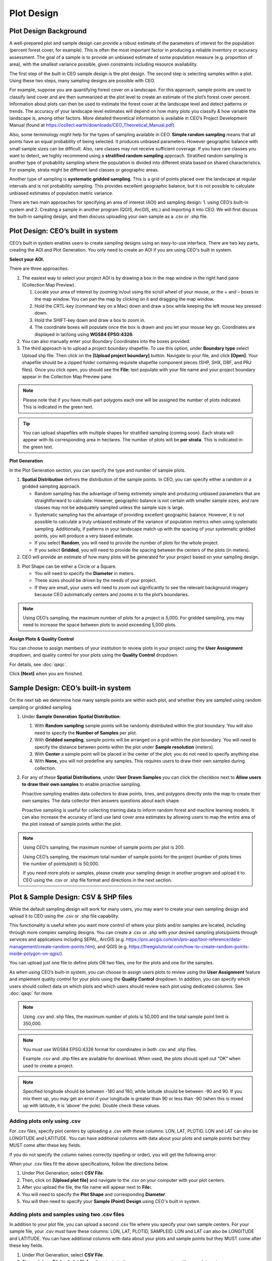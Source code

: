 Plot Design
===========

Plot Design Background
----------------------

A well-prepared plot and sample design can provide a robust estimate of the parameters of interest for the population (percent forest cover, for example). This is often the most important factor in producing a reliable inventory or accuracy assessment. The goal of a sample is to provide an unbiased estimate of some population measure (e.g. proportion of area), with the smallest variance possible, given constraints including resource availability.

The first step of the built in CEO sample design is the plot design. The second step is selecting samples within a plot. Using these two steps, many sampling designs are possible with CEO.

For example, suppose you are quantifying forest cover on a landscape. For this approach, sample points are used to classify land cover and are then summarized at the plot level to create an estimate of the plot’s forest cover percent. Information about plots can then be used to estimate the forest cover at the landscape level and detect patterns or trends. The accuracy of your landscape level estimates will depend on how many plots you classify & how variable the landscape is, among other factors. More detailed theoretical information is available in CEO’s Project Development Manual (found at https://collect.earth/downloads/CEO_Theoretical_Manual.pdf).

Also, some terminology might help for the types of sampling available in CEO. **Simple random sampling** means that all points have an equal probability of being selected. It produces unbiased parameters. However geographic balance with small sample sizes can be difficult. Also, rare classes may not receive sufficient coverage. If you have rare classes you want to detect, we highly recommend using a **stratified random sampling** approach. Stratified random sampling is another type of probability sampling where the population is divided into different strata based on shared characteristics. For example, strata might be different land classes or geographic areas. 

Another type of sampling is **systematic gridded sampling**. This is a grid of points placed over the landscape at regular intervals and is not probability sampling. This provides excellent geographic balance, but it is not possible to calculate unbiased estimates of population metric variance.

There are two main approaches for specifying an area of interest (AOI) and sampling design: 1. using CEO’s built-in system and 2. Creating a sample in another program (QGIS, ArcGIS, etc.) and importing it into CEO. We will first discuss the built-in sampling design, and then discuss uploading your own sample as a .csv or .shp file. 

Plot Design: CEO’s built in system
----------------------------------

CEO’s built in system enables users to create sampling designs using an easy-to-use interface. There are two key parts, creating the AOI and Plot Generation. You only need to create an AOI if you are using CEO's built in system.

**Select your AOI.** 

There are three approaches.

1. The easiest way to select your project AOI is by drawing a box in the map window in the right hand pane (Collection Map Preview).

   1. Locate your area of interest by zooming in/out using the scroll wheel of your mouse, or the + and – boxes in the map window. You can pan the map by clicking on it and dragging the map window.
   2. Hold the CRTL-key (command key on a Mac) down and draw a box while keeping the left mouse key pressed down.
   3. Hold the SHIFT-key down and draw a box to zoom in.
   4. The coordinate boxes will populate once the box is drawn and you let your mouse key go. Coordinates are displayed in lat/long using **WGS84 EPSG:4326**.

   .. thumbnail:: ../_images/project10.png
         :title: Draw an AOI box
         :align: center
         :width: 70%

2. You can also manually enter your Boundary Coordinates into the boxes provided.

   .. thumbnail:: ../_images/project11.png
         :title: Manually add coordinates
         :align: center
         :width: 50%

3. The third approach is to upload a project boundary shapefile. To use this option, under **Boundary type** select Upload shp file. Then click on the **[Upload project boundary]** button. Navigate to your file, and click **[Open]**. Your shapefile should be a zipped folder containing requisite shapefile component pieces (SHP, SHX, DBF, and PRJ files). Once you click open, you should see the **File:** text populate with your file name and your project boundary appear in the Collection Map Preview pane. 

   .. thumbnail:: ../_images/project12.png
         :title: Upload an AOI
         :align: center
         :width: 70%

.. note::
   
   Please note that if you have multi-part polygons each one will be assigned the number of plots indicated. This is indicated in the green text.

.. tip::
   
   You can upload shapefiles with multiple shapes for stratified sampling (coming soon). Each strata will appear with its corresponding area in hectares. The number of plots will be **per strata**. This is indicated in the green text.

   .. thumbnail:: ../_images/project13.png
         :title: Multiple shapes AOI
         :align: center
         :width: 70%

**Plot Generation**

In the Plot Generation section, you can specify the type and number of sample plots.

1. **Spatial Distribution** defines the distribution of the sample points. In CEO, you can specify either a random or a gridded sampling approach.

   - Random sampling has the advantage of being extremely simple and producing unbiased parameters that are straightforward to calculate. However, geographic balance is not certain with smaller sample sizes, and rare classes may not be adequately sampled unless the sample size is large.
   - Systematic sampling has the advantage of providing excellent geographic balance. However, it is not possible to calculate a truly unbiased estimate of the variance of population metrics when using systematic sampling. Additionally, if patterns in your landscape match up with the spacing of your systematic gridded points, you will produce a very biased estimate.
   - If you select **Random**, you will need to provide the number of plots for the whole project.
   - If you select **Gridded**, you will need to provide the spacing between the centers of the plots (in meters).

2. CEO will provide an estimate of how many plots will be generated for your project based on your sampling design.

.. thumbnail:: ../_images/project14.png
   :title: Estimated number of plots 
   :align: center
   :width: 50%

3. Plot Shape can be either a Circle or a Square.

   - You will need to specify the **Diameter** in meters.
   - These sizes should be driven by the needs of your project.
   - If they are small, your users will need to zoom out significantly to see the relevant background imagery because CEO automatically centers and zooms in to the plot’s boundaries.

.. note:: 
   
   Using CEO’s sampling, the maximum number of plots for a project is 5,000. For gridded sampling, you may need to increase the space between plots to avoid exceeding 5,000 plots.

**Assign Plots & Quality Control**

You can choose to assign members of your institution to review plots in your project using the **User Assignment** dropdown, and quality control for your plots using the **Quality Control** dropdown.

For details, see :doc:`qaqc`.

Click **[Next]** when you are finished.

Sample Design: CEO’s built-in system
------------------------------------

On the next tab we determine how many sample points are within each plot, and whether they are sampled using random sampling or gridded sampling.

1. Under **Sample Generation** **Spatial Distribution**:

   1. With **Random sampling** sample points will be randomly distributed within the plot boundary. You will also need to specify the **Number of Samples** per plot.
   2. With **Gridded sampling**, sample points will be arranged on a grid within the plot boundary. You will need to specify the distance between points within the plot under **Sample resolution** (meters).
   3. With **Center** a sample point will be placed in the center of the plot; you do not need to specify anything else.
   4. With **None,** you will not predefine any samples. This requires users to draw their own samples during collection.

2. For any of these **Spatial Distributions**, under **User Drawn Samples** you can click the checkbox next to **Allow users to draw their own samples** to enable proactive sampling.

   Proactive sampling enables data collectors to draw points, lines, and polygons directly onto the map to create their own samples. The data collector then answers questions about each shape.

   Proactive sampling is useful for collecting training data to inform random forest and machine learning models. It can also increase the accuracy of land use land cover area estimates by allowing users to map the entire area of the plot instead of sample points within the plot.

.. note::
   
   Using CEO’s sampling, the maximum number of sample points per plot is 200.
   
   Using CEO’s sampling, the maximum total number of sample points for the project (number of plots times the number of points/plot) is 50,000.

   If you need more plots or samples, please create your sampling design in another program and upload it to CEO using the .csv or .shp file format and directions in the next section.

Plot & Sample Design: CSV & SHP files
-------------------------------------

While the default sampling design will work for many users, you may want to create your own sampling design and upload it to CEO using the .csv or .shp file capability. 

This functionality is useful when you want more control of where your plots and/or samples are located, including through more complex sampling designs. You can create a .csv or .shp with your desired sampling plots/points through services and applications including SEPAL, ArcGIS (e.g. https://pro.arcgis.com/en/pro-app/tool-reference/data-management/create-random-points.htm), and QGIS (e.g. https://freegistutorial.com/how-to-create-random-points-inside-polygon-on-qgis/).

You can upload just one file to define plots OR two files, one for the plots and one for the samples. 

As when using CEO’s built-in system, you can choose to assign users plots to review using the **User Assignment** feature and implement quality control for your plots using the **Quality Control** dropdown. In addition, you can specify which users should collect data on which plots and which users should review each plot using dedicated columns. See :doc:`qaqc` for more.

.. note::
   Using .csv and .shp files, the maximum number of plots is 50,000 and the total sample point limit is 350,000.

.. note::
   You must use WGS84 EPSG:4326 format for coordinates in both .csv and .shp files.
   
   Example .csv and .shp files are available for download. When used, the plots should spell out “OK” when used to create a project.
   
   .. thumbnail:: ../_images/project15.png
       :title: A project created with the example files
       :align: center
       :width: 80%

.. note::
   
   Specified longitude should be between -180 and 180, while latitude should be between -90 and 90. If you mix them up, you may get an error if your longitude is greater than 90 or less than -90 (when this is mixed up with latitude, it is ‘above’ the pole). Double check these values.

Adding plots only using .csv
^^^^^^^^^^^^^^^^^^^^^^^^^^^^

For .csv files, specify plot centers by uploading a .csv with these columns: LON, LAT, PLOTID. LON and LAT can also be LONGITUDE and LATITUDE. You can have additional columns with data about your plots and sample points but they MUST come after these key fields.

If you do not specify the column names correctly (spelling or order), you will get the following error:

.. thumbnail:: ../_images/project16.png
    :title: Error box
    :align: center
    :width: 70%

When your .csv files fit the above specifications, follow the directions below.

1. Under Plot Generation, select **CSV File**.
2. Then, click on **[Upload plot file]** and navigate to the .csv on your computer with your plot centers.
3. After you upload the file, the file name will appear next to **File:**.
4. You will need to specify the **Plot Shape** and corresponding **Diameter**.
5. You will then need to specify your **Sample (Point) Design** using CEO's built in system.

.. thumbnail:: ../_images/project17.png
    :title: Uploading a CSV File
    :align: center
    :width: 60%

Adding plots and samples using two .csv files
^^^^^^^^^^^^^^^^^^^^^^^^^^^^^^^^^^^^^^^^^^^^^

In addition to your plot file, you can upload a second .csv file where you specify your own sample centers. For your sample file, your .csv must have these columns: LON, LAT, PLOTID, SAMPLEID. LON and LAT can also be LONGITUDE and LATITUDE. You can have additional columns with data about your plots and sample points but they MUST come after these key fields.

1. Under Plot Generation, select **CSV File**.
2. Then, click on **[Upload plot file]** and navigate to the .csv on your computer with your plot centers.
3. After you upload the file, the file name will appear next to **File:**.
4. You will need to specify the **Plot Shape** and corresponding **Diameter**. It is important that you specify a plot size that is large enough to contain your points if they are also uploaded through a .csv or .shp. 
5. Choose any desired **User assignment** and **Quality Mode** options.
6. Next, under **Sample Design**, set **Spatial Distribution** to **CSV File**.
7. Click on **[Upload sample file]** and navigate to your .csv on your computer. Click **[Open]** and the file name will appear next to **File.**
8. Note that you can also choose **SHP file** and upload a shape file at this point.
9. You can click the checkbox next to **Allow users to draw their own samples** to enable proactive sampling.

.. thumbnail:: ../_images/project18.png
    :title: CSV Sample Generation
    :align: center
    :width: 50%

Adding plots and samples using two .shp files
^^^^^^^^^^^^^^^^^^^^^^^^^^^^^^^^^^^^^^^^^^^^^

For .shp files, you can specify your own plot boundaries by uploading a zipped Shapefile (containing SHP, SHX, DBF, and PRJ files) of polygon features. Each feature must have a unique PLOTID field. LON and LAT are not required for polygons.

You will also need to upload a second file where you specify your own sample points. This can be a .csv specifying sample point centers with these columns: LON, LAT, PLOTID, SAMPLEID. LON and LAT can also be LONGITUDE and LATITUDE. It can also be a zipped .shp file (containing SHP, SHX, DBF, and PRJ files). Each feature must have PLOTID and SAMPLEID fields. Either points or polygons will work for the sample point file, though csv files must include LON and LAT. 

As with .csv files, you can have additional fields with information about your plots and points if and only if they come after these key fields.

If you do not specify your PLOTID in the .shp zip file, you will get the following error:

.. thumbnail:: ../_images/project20.png
    :title: Error for malformed Shapefile
    :align: center
    :width: 50%

.. tip::
   You can zip your files easily in Windows by selecting the relevant files, right clicking on one, and the clicking **[Send to] -> [Compressed (zipped) folder]**.

     .. thumbnail:: ../_images/project21.png
       :title: Zipping a folder in Windows
       :align: center
       :width: 50%
 
   For a Mac, select the relevant files, right click on one of the files, and select **[Compress Items]** from the pop-up menu.

When your .shp files fit the above specifications, follow the directions below.

1. Under **Plot Generation**, set **Spatial Distribution** to **SHP File**. You must have the radio point selected before the button to upload becomes available.
2. Then, click on **[Upload plot file]** and navigate to your zipped .shp file. Click **[Open]** and the file name will appear next to **File.**

   .. thumbnail:: ../_images/project22.png
       :title: Uploading a SHP file
       :align: center
       :width: 50%

3. Click **[Next]**. Under Sample Design, set **Spatial Distribution** to **SHP File**.
4. Click on **[Upload sample file]** and navigate to the zipped .shp file with your sample point points or polygons and select it.
5. This will also work with a CSV File.
6. You can enable proactive sampling by clicking on the checkbox next to **Allow users to draw their own samples**.

.. thumbnail:: ../_images/project23.png
    :title: Uploading a SHP file for the samples & enabling user drawn samples.
    :align: center
    :width: 50%

When you download your collected data, any column with extra information that were present in the uploaded .csv and .shp files will be preserved in the downloaded data. These columns can also be displayed in the Data Collection pane (see :doc:`create`).
